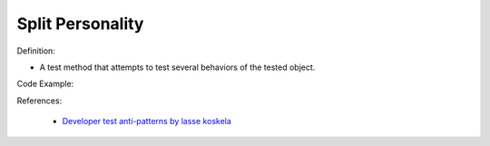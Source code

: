 Split Personality
^^^^^
Definition:

* A test method that attempts to test several behaviors of the tested object.


Code Example:

References:

 * `Developer test anti-patterns by lasse koskela <https://www.youtube.com/watch?v=3Fa69eQ6XgM>`_

